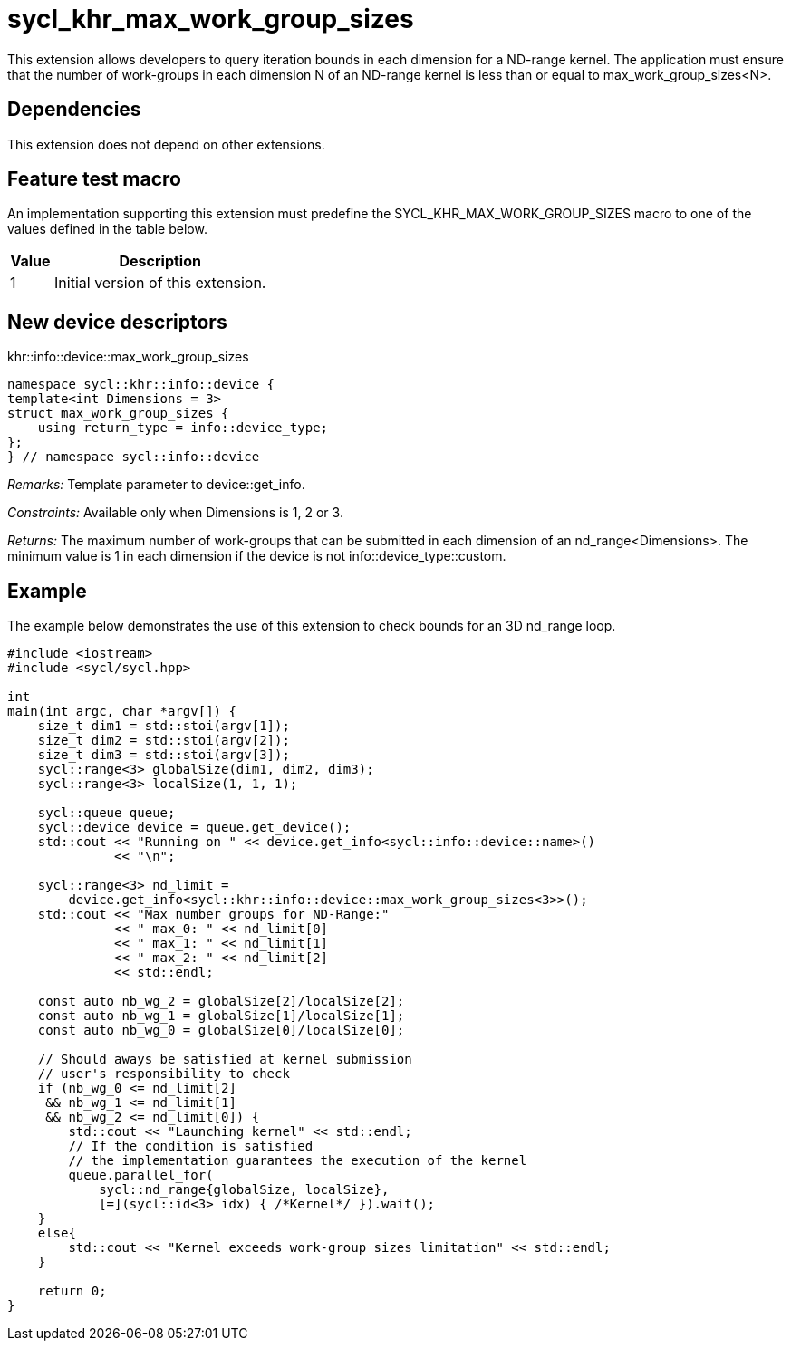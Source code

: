 [[sec:khr-max-work-group-sizes]]
= sycl_khr_max_work_group_sizes

This extension allows developers to query iteration bounds in each dimension for a ND-range kernel.
The application must ensure that the number of work-groups in each dimension [code]#N# of an ND-range kernel is less than or equal to [code]#max_work_group_sizes<N>#.

[[sec:khr-max-work-group-sizes-dependencies]]
== Dependencies

This extension does not depend on other extensions.

[[sec:khr-max-work-group-sizes-feature-test]]
== Feature test macro
An implementation supporting this extension must predefine the [code]#SYCL_KHR_MAX_WORK_GROUP_SIZES# macro to one of the values defined in the table below.

[%header,cols="1,5"]
|===
|Value
|Description

|1
|Initial version of this extension.
|===

== New device descriptors

.[apidef]#khr::info::device::max_work_group_sizes#
[source,role=synopsis,id=api:khr-info-device-max-work-group-sizes]
----
namespace sycl::khr::info::device {
template<int Dimensions = 3>
struct max_work_group_sizes {
    using return_type = info::device_type;
};
} // namespace sycl::info::device
----

_Remarks:_ Template parameter to [api]#device::get_info#.

_Constraints:_ Available only when [code]#Dimensions# is 1, 2 or 3.

_Returns:_ The maximum number of work-groups that can be submitted in each dimension of an [code]#nd_range<Dimensions>#. The minimum value is 1 in each dimension if the device is not [code]#info::device_type::custom#.


[[sec:khr-max-work-group-sizes-example]]
== Example

The example below demonstrates the use of this extension to check bounds for an 3D [code]#nd_range# loop.

[source,,linenums]
----

#include <iostream>
#include <sycl/sycl.hpp>

int
main(int argc, char *argv[]) {
    size_t dim1 = std::stoi(argv[1]);
    size_t dim2 = std::stoi(argv[2]);
    size_t dim3 = std::stoi(argv[3]);
    sycl::range<3> globalSize(dim1, dim2, dim3);
    sycl::range<3> localSize(1, 1, 1);

    sycl::queue queue;
    sycl::device device = queue.get_device();
    std::cout << "Running on " << device.get_info<sycl::info::device::name>()
              << "\n";

    sycl::range<3> nd_limit =
        device.get_info<sycl::khr::info::device::max_work_group_sizes<3>>();
    std::cout << "Max number groups for ND-Range:"
              << " max_0: " << nd_limit[0]
              << " max_1: " << nd_limit[1]
              << " max_2: " << nd_limit[2]
              << std::endl;

    const auto nb_wg_2 = globalSize[2]/localSize[2];
    const auto nb_wg_1 = globalSize[1]/localSize[1];
    const auto nb_wg_0 = globalSize[0]/localSize[0];

    // Should aways be satisfied at kernel submission
    // user's responsibility to check
    if (nb_wg_0 <= nd_limit[2]
     && nb_wg_1 <= nd_limit[1]
     && nb_wg_2 <= nd_limit[0]) {
        std::cout << "Launching kernel" << std::endl;
        // If the condition is satisfied
        // the implementation guarantees the execution of the kernel
        queue.parallel_for(
            sycl::nd_range{globalSize, localSize},
            [=](sycl::id<3> idx) { /*Kernel*/ }).wait();
    }
    else{
        std::cout << "Kernel exceeds work-group sizes limitation" << std::endl;
    }

    return 0;
}

----
